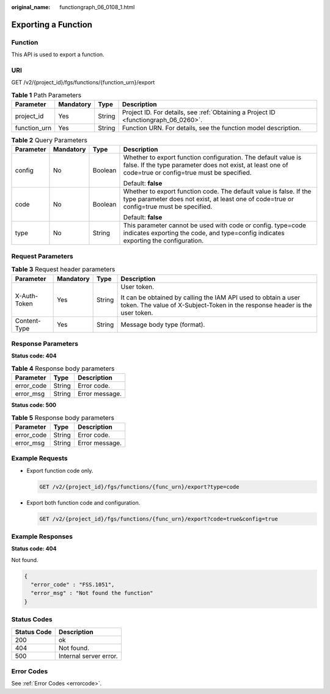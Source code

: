 :original_name: functiongraph_06_0108_1.html

.. _functiongraph_06_0108_1:

Exporting a Function
====================

Function
--------

This API is used to export a function.

URI
---

GET /v2/{project_id}/fgs/functions/{function_urn}/export

.. table:: **Table 1** Path Parameters

   +--------------+-----------+--------+-------------------------------------------------------------------------------------+
   | Parameter    | Mandatory | Type   | Description                                                                         |
   +==============+===========+========+=====================================================================================+
   | project_id   | Yes       | String | Project ID. For details, see :ref:`Obtaining a Project ID <functiongraph_06_0260>`. |
   +--------------+-----------+--------+-------------------------------------------------------------------------------------+
   | function_urn | Yes       | String | Function URN. For details, see the function model description.                      |
   +--------------+-----------+--------+-------------------------------------------------------------------------------------+

.. table:: **Table 2** Query Parameters

   +-----------------+-----------------+-----------------+-------------------------------------------------------------------------------------------------------------------------------------------------------------------------+
   | Parameter       | Mandatory       | Type            | Description                                                                                                                                                             |
   +=================+=================+=================+=========================================================================================================================================================================+
   | config          | No              | Boolean         | Whether to export function configuration. The default value is false. If the type parameter does not exist, at least one of code=true or config=true must be specified. |
   |                 |                 |                 |                                                                                                                                                                         |
   |                 |                 |                 | Default: **false**                                                                                                                                                      |
   +-----------------+-----------------+-----------------+-------------------------------------------------------------------------------------------------------------------------------------------------------------------------+
   | code            | No              | Boolean         | Whether to export function code. The default value is false. If the type parameter does not exist, at least one of code=true or config=true must be specified.          |
   |                 |                 |                 |                                                                                                                                                                         |
   |                 |                 |                 | Default: **false**                                                                                                                                                      |
   +-----------------+-----------------+-----------------+-------------------------------------------------------------------------------------------------------------------------------------------------------------------------+
   | type            | No              | String          | This parameter cannot be used with code or config. type=code indicates exporting the code, and type=config indicates exporting the configuration.                       |
   +-----------------+-----------------+-----------------+-------------------------------------------------------------------------------------------------------------------------------------------------------------------------+

Request Parameters
------------------

.. table:: **Table 3** Request header parameters

   +-----------------+-----------------+-----------------+-----------------------------------------------------------------------------------------------------------------------------------------------+
   | Parameter       | Mandatory       | Type            | Description                                                                                                                                   |
   +=================+=================+=================+===============================================================================================================================================+
   | X-Auth-Token    | Yes             | String          | User token.                                                                                                                                   |
   |                 |                 |                 |                                                                                                                                               |
   |                 |                 |                 | It can be obtained by calling the IAM API used to obtain a user token. The value of X-Subject-Token in the response header is the user token. |
   +-----------------+-----------------+-----------------+-----------------------------------------------------------------------------------------------------------------------------------------------+
   | Content-Type    | Yes             | String          | Message body type (format).                                                                                                                   |
   +-----------------+-----------------+-----------------+-----------------------------------------------------------------------------------------------------------------------------------------------+

Response Parameters
-------------------

**Status code: 404**

.. table:: **Table 4** Response body parameters

   ========== ====== ==============
   Parameter  Type   Description
   ========== ====== ==============
   error_code String Error code.
   error_msg  String Error message.
   ========== ====== ==============

**Status code: 500**

.. table:: **Table 5** Response body parameters

   ========== ====== ==============
   Parameter  Type   Description
   ========== ====== ==============
   error_code String Error code.
   error_msg  String Error message.
   ========== ====== ==============

Example Requests
----------------

-  Export function code only.

   .. code-block:: text

      GET /v2/{project_id}/fgs/functions/{func_urn}/export?type=code

-  Export both function code and configuration.

   .. code-block:: text

      GET /v2/{project_id}/fgs/functions/{func_urn}/export?code=true&config=true

Example Responses
-----------------

**Status code: 404**

Not found.

.. code-block::

   {
     "error_code" : "FSS.1051",
     "error_msg" : "Not found the function"
   }

Status Codes
------------

=========== ======================
Status Code Description
=========== ======================
200         ok
404         Not found.
500         Internal server error.
=========== ======================

Error Codes
-----------

See :ref:`Error Codes <errorcode>`.
